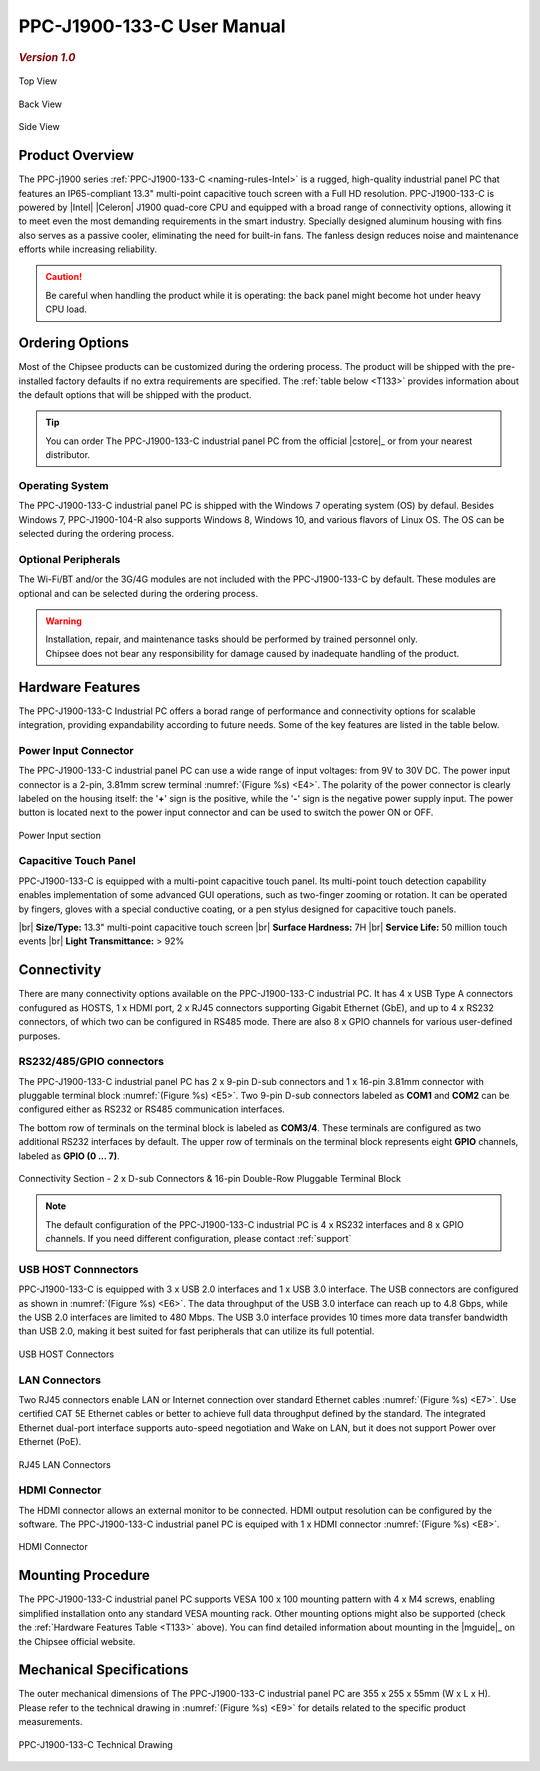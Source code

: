 .. |product| replace:: PPC-J1900-133-C

.. |Product| replace:: The |product| industrial panel PC 

.. |IP65| replace:: IP65-compliant  

.. _PPC-J1900-133-C:

|product| User Manual
#####################

.. rubric:: *Version 1.0*

.. figure:: /Media/Intel/J1900/133/PPC-J1900-133-C-Front.jpg
   :figclass: align-center
   :class: no-scaled-link

   Top View

.. figure:: /Media/Intel/J1900/133/PPC-J1900-133-C-Back.jpg
   :figclass: align-center
   :class: no-scaled-link

   Back View   

.. figure:: /Media/Intel/J1900/133/PPC-J1900-133-C-Side.jpg
   :figclass: align-center
   :class: no-scaled-link

   Side View

Product Overview
=================

The PPC-j1900 series :ref:`PPC-J1900-133-C <naming-rules-Intel>` is a rugged, high-quality industrial panel PC that features an |IP65| 13.3" multi-point capacitive touch screen with a Full HD 
resolution. |product| is powered by |Intel| |Celeron| J1900 quad-core CPU and equipped with a broad range of connectivity options, allowing it to meet even the most demanding 
requirements in the smart industry. Specially designed aluminum housing with fins also serves as a passive cooler, eliminating the need for built-in fans. The fanless design reduces 
noise and maintenance efforts while increasing reliability.

.. caution::

   Be careful when handling the product while it is operating: the back panel might become hot under heavy CPU load.

Ordering Options
=================

Most of the Chipsee products can be customized during the ordering process. The product will be shipped with the pre-installed factory defaults if no extra requirements are specified.
The :ref:`table below <T133>` provides information about the default options that will be shipped with the product.

.. Tip::
  
  You can order |Product| from the official |cstore|_ or from your nearest distributor.

Operating System
-----------------

|Product| is shipped with the Windows 7 operating system (OS) by defaul. Besides Windows 7, PPC-J1900-104-R also supports Windows 8, Windows 10, and various flavors 
of Linux OS. The OS can be selected during the ordering process.

Optional Peripherals
--------------------

The Wi-Fi/BT and/or the 3G/4G modules are not included with the |product| by default. These modules are optional and can be selected during the ordering process.

.. warning::   

   | Installation, repair, and maintenance tasks should be performed by trained personnel only.
   | Chipsee does not bear any responsibility for damage caused by inadequate handling of the product.

.. _T133:

Hardware Features
=================

The |product| Industrial PC offers a borad range of performance and connectivity options for scalable integration, providing expandability according to future needs. 
Some of the key features are listed in the table below.

.. raw:: html

   <style type="text/css">
  .tg  {border-collapse:collapse;border-color:#ccc;border-spacing:0;margin:0px auto;}
  .tg td{background-color:#fff;border-color:#ccc;border-style:solid;border-width:2px;color:#333;
    font-family:Arial, sans-serif;font-size:14px;overflow:hidden;padding:6px 20px;word-break:normal;}
  .tg th{background-color:#f0f0f0;border-color:#ccc;border-style:solid;border-width:2px;color:#333;
    font-family:Arial, sans-serif;font-size:14px;font-weight:normal;overflow:hidden;padding:6px 20px;word-break:normal;}
  .tg .tg-3zfw{background-color:#f9f9f9;border-color:inherit;font-family:Verdana, Geneva, sans-serif !important;;font-size:14px;
    font-weight:bold;text-align:left;vertical-align:middle}
  .tg .tg-71e3{border-color:inherit;font-family:Verdana, Geneva, sans-serif !important;;font-size:14px;font-weight:bold;
    text-align:middle;vertical-align:middle}
   .tg .tg-71e5{border-color:inherit;font-family:Verdana, Geneva, sans-serif !important;;font-size:14px;font-weight:bold;
   text-align:middle;vertical-align:middle; padding:6px}
  .tg .tg-nwbp{background-color:#f9f9f9;border-color:inherit;font-family:Verdana, Geneva, sans-serif !important;;font-size:14px;
    text-align:left;vertical-align:middle}
  .tg .tg-0bqc{border-color:inherit;font-family:Verdana, Geneva, sans-serif !important;;font-size:14px;text-align:left;
    vertical-align:middle}
  </style>
  <table class="tg">
  <thead>
    <tr>
      <th class="tg-71e5" colspan="2">PPC-J1900-133-C</th>
    </tr>
  </thead>
  <tbody>
    <tr>
      <td class="tg-3zfw">CPU</td>
      <td class="tg-nwbp">Intel<sup>®</sup> Celeron<sup>®</sup> J1900, 2GHz, Quad-Core, 2MB Cache, TDP=10W</td>
    </tr>
    <tr>
      <td class="tg-71e3">GPU</td>
      <td class="tg-0bqc">Intel<sup>®</sup> HD integrated GPU, 512MB shared memory</td>
    </tr>
    <tr>
      <td class="tg-3zfw">RAM</td>
      <td class="tg-nwbp">Default 4GB, maximum supported 8GB, DDR3L 1333 SO-DIMM</td>
    </tr>
    <tr>
      <td class="tg-71e3">Display</td>
      <td class="tg-0bqc">13.3" LCD, resolution 1024 x 768px, brightness 300 cd/m<sup>2</sup></td>
    </tr>
    <tr>
      <td class="tg-3zfw">Storage</td>
      <td class="tg-nwbp">Default mSATA 64GB SSD (supports up to 512GB)</td>
    </tr>
    <tr>
      <td class="tg-71e3">Touch</td>
      <td class="tg-0bqc">Multi-point capacitive touch panel</td>
    </tr>
    <tr>
      <td class="tg-3zfw">USB</td>
      <td class="tg-nwbp">1 x USB 3.0 HOST, 3 x USB 2.0 HOST ports (Type A)</td>
    </tr>
    <tr>
      <td class="tg-71e3">LAN</td>
      <td class="tg-0bqc">2 x RJ45, Intel<sup>®</sup> I211, 10/100/1000BASE-TX, Wake on LAN support</td>
    </tr>
    <tr>
      <td class="tg-3zfw">UART</td>
      <td class="tg-nwbp">Default 4 x RS232 (2 x RS485 optional)</td>
    </tr>
    <tr>
      <td class="tg-71e3">GPIO</td>
      <td class="tg-0bqc">8 x General Purpose I/O (GPIO) channels</td>
    </tr>
    <tr>
      <td class="tg-3zfw">3G/4G</td>
      <td class="tg-nwbp">Optional, modules available from the manufacturer</td>
    </tr>
    <tr>
      <td class="tg-71e3">WiFi/BT</td>
      <td class="tg-0bqc">Optional, module available from the manufacturer</td>
    </tr>
    <tr>
      <td class="tg-3zfw">HDMI</td>
      <td class="tg-nwbp">1 x HDMI out</td>
    </tr>
    <tr>
      <td class="tg-71e3">SATA</td>
      <td class="tg-0bqc">1 x mSATA for SSD up to 512GB, 1 x SATA for 2.5" 1TB HDD</td>
    </tr>
    <tr>
      <td class="tg-3zfw">Power IN</td>
      <td class="tg-nwbp">From 9V to 30V DC</td>
    </tr>
    <tr>
      <td class="tg-71e3">OS</td>
      <td class="tg-0bqc">Default Windows 7, supports Windows 8, Windows 10, Linux</td>
    </tr>
    <tr>
      <td class="tg-3zfw">Operating Temp.</td>
      <td class="tg-nwbp">From -20°C to +60°C</td>
    </tr>
    <tr>
      <td class="tg-71e3">Dimensions</td>
      <td class="tg-0bqc">355 x 255 x 55mm</td>
    </tr>
    <tr>
      <td class="tg-3zfw">Mounting</td>
      <td class="tg-nwbp">VESA 100 x 100, Panel/Wall-mouning</td>
    </tr>
    <tr>
      <td class="tg-71e3">Weight</td>
      <td class="tg-0bqc">3000g</td>
    </tr>
  </tbody>
  </table>

\

Power Input Connector
---------------------

|Product| can use a wide range of input voltages: from 9V to 30V DC. The power input connector is a 2-pin, 3.81mm screw terminal :numref:`(Figure %s) <E4>`.
The polarity of the power connector is clearly labeled on the housing itself: the '**+**' sign is the positive, while the '**-**' sign is the negative power supply input.
The power button is located next to the power input connector and can be used to switch the power ON or OFF.

.. Figure:: /Media/Intel/J1900/104/PPC-J1900-104-Power.png
  :align: center
  :figclass: align-center
  :name: E4

  Power Input section 

Capacitive Touch Panel
----------------------

|product| is equipped with a multi-point capacitive touch panel. Its multi-point touch detection capability enables implementation of some advanced GUI operations, such as two-finger
zooming or rotation. It can be operated by fingers, gloves with a special conductive coating, or a pen stylus designed for capacitive touch panels.

.. container:: hatnote hatnote-yellow

  |br|
  **Size/Type:** 13.3" multi-point capacitive touch screen |br|
  **Surface Hardness:** 7H |br|
  **Service Life:** 50 million touch events |br|
  **Light Transmittance:** > 92%

\  

Connectivity
============

There are many connectivity options available on the |product| industrial PC. It has 4 x USB Type A connectors confugured as HOSTS, 1 x HDMI port, 2 x RJ45 connectors supporting 
Gigabit Ethernet (GbE), and up to 4 x RS232 connectors, of which two can be configured in RS485 mode. There are also 8 x GPIO channels for various user-defined purposes.

RS232/485/GPIO connectors
-------------------------

|Product| has 2 x 9-pin D-sub connectors and 1 x 16-pin 3.81mm connector with pluggable terminal block :numref:`(Figure %s) <E5>`. Two 9-pin D-sub connectors labeled as **COM1** and **COM2** can 
be configured either as RS232 or RS485 communication interfaces.

The bottom row of terminals on the terminal block is labeled as **COM3/4**. These terminals are configured as two additional RS232 interfaces by default. The upper row of 
terminals on the terminal block represents eight **GPIO** channels, labeled as **GPIO (0 ... 7)**. 

.. figure:: /Media/Intel/J1900/104/PPC-J1900-104-Con.png
   :align: center
   :figclass: align-center
   :name: E5
 
   Connectivity Section - 2 x D-sub Connectors & 16-pin Double-Row Pluggable Terminal Block

.. Note::

    The default configuration of the |product| industrial PC is 4 x RS232 interfaces and 8 x GPIO channels. If you need different configuration, please contact :ref:`support`

USB HOST Connnectors 
--------------------

|product| is equipped with 3 x USB 2.0 interfaces and 1 x USB 3.0 interface. The USB connectors are configured as shown in :numref:`(Figure %s) <E6>`. The data throughput of the USB 3.0 
interface can reach up to 4.8 Gbps, while the USB 2.0 interfaces are limited to 480 Mbps. The USB 3.0 interface provides 10 times more data transfer bandwidth than USB 2.0, 
making it best suited for fast peripherals that can utilize its full potential.

.. figure:: /Media/Intel/J1900/104/PPC-J1900-104-USB.png
   :align: center
   :figclass: align-center
   :name: E6

   USB HOST Connectors

LAN Connectors
---------------

Two RJ45 connectors enable LAN or Internet connection over standard Ethernet cables :numref:`(Figure %s) <E7>`. Use certified CAT 5E Ethernet cables or better to achieve full data throughput 
defined by the standard. The integrated Ethernet dual-port interface supports auto-speed negotiation and Wake on LAN, but it does not support Power over Ethernet (PoE).

.. figure:: /Media/Intel/J1900/104/PPC-J1900-104-LAN.png
   :align: center
   :figclass: align-center
   :name: E7

   RJ45 LAN Connectors

HDMI Connector
--------------

The HDMI connector allows an external monitor to be connected. HDMI output resolution can be configured by the software. |Product| is equiped with 1 x HDMI 
connector :numref:`(Figure %s) <E8>`. 

.. figure:: /Media/Intel/J1900/104/PPC-J1900-104-HDMI.png
   :align: center
   :figclass: align-center
   :name: E8

   HDMI Connector

Mounting Procedure 
==================

|Product| supports VESA 100 x 100 mounting pattern with 4 x M4 screws, enabling simplified installation onto any standard VESA mounting rack. Other mounting options
might also be supported (check the :ref:`Hardware Features Table <T133>` above). You can find detailed information about mounting in the |mguide|_ on the Chipsee official website.

Mechanical Specifications
=========================

The outer mechanical dimensions of |Product| are 355 x 255 x 55mm (W x L x H). Please refer to the technical drawing in :numref:`(Figure %s) <E9>` for details 
related to the specific product measurements. 

.. figure:: /Media/Intel/J1900/133/PPC-J1900-133-C-TD.jpg
   :align: center
   :figclass: align-center
   :name: E9

   PPC-J1900-133-C Technical Drawing

